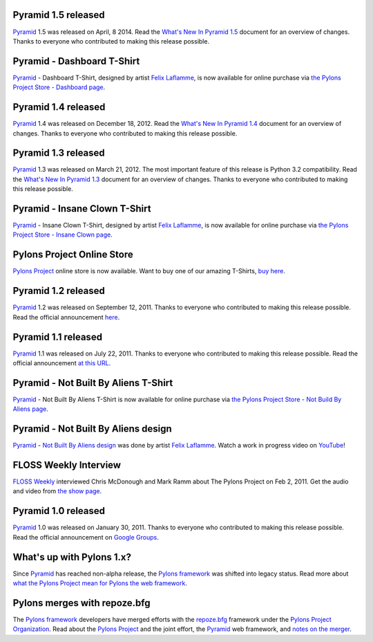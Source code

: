 Pyramid 1.5 released
====================

`Pyramid`_ 1.5 was released on April, 8 2014. Read the `What's New In Pyramid
1.5 <http://docs.pylonsproject.org/projects/pyramid/en/1.5-branch/whatsnew-1.5
.html>`_
document for an overview of changes.  Thanks to everyone who contributed to
making this release possible.

Pyramid - Dashboard T-Shirt
==============================

`Pyramid`_ - Dashboard T-Shirt, designed by artist `Felix Laflamme <http://www.felixlaflamme.com/>`_,
is now available for online purchase via
`the Pylons Project Store - Dashboard page <http://pylonsproject.storenvy.com/products/1228337-pyramid-dashboard-t-shirt>`_.

Pyramid 1.4 released
====================

`Pyramid`_ 1.4 was released on December 18, 2012. Read the `What's New In
Pyramid 1.4 <http://docs.pylonsproject.org/projects/pyramid/en/1.4-branch/whatsnew-1.4.html>`_
document for an overview of changes.  Thanks to everyone who contributed to
making this release possible.

Pyramid 1.3 released
====================

`Pyramid`_ 1.3 was released on March 21, 2012. The most important feature of
this release is Python 3.2 compatibility.  Read the `What's New In Pyramid
1.3
<http://docs.pylonsproject.org/projects/pyramid/en/1.3-branch/whatsnew-1.3.html>`_
document for an overview of changes.  Thanks to everyone who contributed to
making this release possible.

Pyramid - Insane Clown T-Shirt
==============================

`Pyramid`_ - Insane Clown T-Shirt, designed by artist `Felix Laflamme <http://www.felixlaflamme.com/>`_,
is now available for online purchase via
`the Pylons Project Store - Insane Clown page <http://pylonsproject.storenvy.com/products/283793-pyramid-insane-clown-t-shirt>`_.

Pylons Project Online Store
===========================

`Pylons Project`_ online store is now available.
Want to buy one of our amazing T-Shirts,
`buy here <http://pylonsproject.storenvy.com>`_.

Pyramid 1.2 released
====================

`Pyramid`_ 1.2 was released on September 12, 2011. Thanks to everyone who
contributed to making this release possible. Read the official announcement
`here <http://groups.google.com/group/pylons-discuss/browse_thread/thread/71d33e94c82d633d>`_.

Pyramid 1.1 released
====================

`Pyramid`_ 1.1 was released on July 22, 2011. Thanks to everyone who
contributed to making this release possible. Read the official announcement
`at this URL <http://groups.google.com/group/pylons-discuss/browse_thread/thread/56fc36d7d885869d>`_.

Pyramid - Not Built By Aliens T-Shirt
=====================================

`Pyramid`_ - Not Built By Aliens T-Shirt is now available
for online purchase via `the Pylons Project Store - Not Build By Aliens page <http://pylonsproject.storenvy.com/products/241137-pyramid-not-built-by-aliens-t-shirt>`_.

Pyramid - Not Built By Aliens design
====================================

`Pyramid`_ - `Not Built By Aliens design <http://twitpic.com/46sn2d/full>`_
was done by artist `Felix Laflamme <http://www.felixlaflamme.com/>`_. Watch a
work in progress video on `YouTube <http://www.youtube.com/watch?v=oKFBWzeHYS4>`_!

FLOSS Weekly Interview
======================

`FLOSS Weekly <http://twit.tv/FLOSS>`_ interviewed Chris McDonough and
Mark Ramm about The Pylons Project on Feb 2, 2011. Get the audio and video
from `the show page <http://www.twit.tv/floss151>`_.

Pyramid 1.0 released
====================

`Pyramid`_ 1.0 was released on January 30, 2011. Thanks to everyone who
contributed to making this release possible. Read the official announcement
on `Google Groups
<http://groups.google.com/group/pylons-devel/browse_thread/thread/2e0c1d669924ea3f>`_.

What's up with Pylons 1.x?
==========================

Since `Pyramid`_ has reached non-alpha release, the `Pylons framework`_ was
shifted into legacy status. Read more about `what the Pylons Project mean
for Pylons the web framework
<http://docs.pylonsproject.org/faq/pylonsproject.html#what-does-the-pylons-project-mean-for-pylons-the-web-framework>`_.

Pylons merges with repoze.bfg
=============================

The `Pylons framework`_ developers have merged efforts with the
`repoze.bfg <http://bfg.repoze.org/>`_ framework under the
`Pylons Project Organization`_. Read about the `Pylons Project`_ and the
joint effort, the `Pyramid`_ web framework, and `notes on the merger
<http://be.groovie.org/post/1558848023/notes-on-the-pylons-repoze-bfg-merger>`_.


.. _Pylons Project Organization: https://github.com/Pylons
.. _Pylons Project: http://pylonsproject.org/
.. _Pyramid: http://pylonsproject.org/projects/pyramid/about
.. _Pylons framework: http://pylonsproject.org/projects/pylons-framework/about
